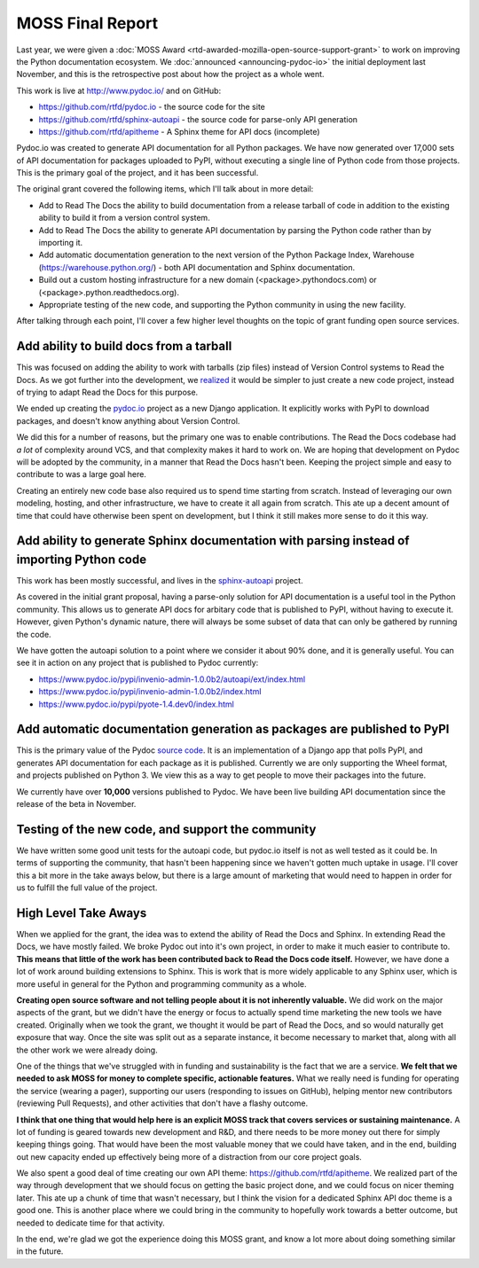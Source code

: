 .. post:: Aug 10, 2017
   :tags: moss, pydoc, funding

MOSS Final Report
=================

Last year,
we were given a :doc:`MOSS Award <rtd-awarded-mozilla-open-source-support-grant>` to work on improving the Python documentation ecosystem.
We :doc:`announced <announcing-pydoc-io>` the initial deployment last November,
and this is the retrospective post about how the project as a whole went.

This work is live at http://www.pydoc.io/ and on GitHub:

* https://github.com/rtfd/pydoc.io - the source code for the site
* https://github.com/rtfd/sphinx-autoapi - the source code for parse-only API generation
* https://github.com/rtfd/apitheme - A Sphinx theme for API docs (incomplete)

Pydoc.io was created to generate API documentation for all Python packages.
We have now generated over 17,000 sets of API documentation for packages uploaded to PyPI,
without executing a single line of Python code from those projects.
This is the primary goal of the project,
and it has been successful.

The original grant covered the following items,
which I'll talk about in more detail:

* Add to Read The Docs the ability to build documentation from a release tarball of code in addition to the existing ability to build it from a version control system.
* Add to Read The Docs the ability to generate API documentation by parsing the Python code rather than by importing it.
* Add automatic documentation generation to the next version of the Python Package Index, Warehouse (https://warehouse.python.org/) - both API documentation and Sphinx documentation.
* Build out a custom hosting infrastructure for a new domain (<package>.pythondocs.com) or (<package>.python.readthedocs.org).
* Appropriate testing of the new code, and supporting the Python community in using the new facility.

After talking through each point,
I'll cover a few higher level thoughts on the topic of grant funding open source services.

Add ability to build docs from a tarball
----------------------------------------

This was focused on adding the ability to work with tarballs (zip files) instead of Version Control systems to Read the Docs.
As we got further into the development,
we `realized <https://github.com/rtfd/readthedocs.org/issues/1957>`_ it would be simpler to just create a new code project,
instead of trying to adapt Read the Docs for this purpose.

We ended up creating the `pydoc.io <https://github.com/rtfd/pydoc.io>`_ project as a new Django application.
It explicitly works with PyPI to download packages,
and doesn't know anything about Version Control.

We did this for a number of reasons,
but the primary one was to enable contributions.
The Read the Docs codebase had *a lot* of complexity around VCS,
and that complexity makes it hard to work on.
We are hoping that development on Pydoc will be adopted by the community,
in a manner that Read the Docs hasn't been.
Keeping the project simple and easy to contribute to was a large goal here.

Creating an entirely new code base also required us to spend time starting from scratch.
Instead of leveraging our own modeling,
hosting,
and other infrastructure,
we have to create it all again from scratch.
This ate up a decent amount of time that could have otherwise been spent on development,
but I think it still makes more sense to do it this way.

Add ability to generate Sphinx documentation with parsing instead of importing Python code
------------------------------------------------------------------------------------------

This work has been mostly successful,
and lives in the `sphinx-autoapi <https://github.com/rtfd/sphinx-autoapi/>`_ project.

As covered in the initial grant proposal,
having a parse-only solution for API documentation is a useful tool in the Python community.
This allows us to generate API docs for arbitary code that is published to PyPI,
without having to execute it.
However,
given Python's dynamic nature,
there will always be some subset of data that can only be gathered by running the code.

We have gotten the autoapi solution to a point where we consider it about 90% done,
and it is generally useful.
You can see it in action on any project that is published to Pydoc currently:

.. TODO: Better examples of cool functionality

* https://www.pydoc.io/pypi/invenio-admin-1.0.0b2/autoapi/ext/index.html
* https://www.pydoc.io/pypi/invenio-admin-1.0.0b2/index.html
* https://www.pydoc.io/pypi/pyote-1.4.dev0/index.html

Add automatic documentation generation as packages are published to PyPI
------------------------------------------------------------------------

This is the primary value of the Pydoc `source code <https://github.com/rtfd/pydoc.io>`_.
It is an implementation of a Django app that polls PyPI,
and generates API documentation for each package as it is published.
Currently we are only supporting the Wheel format,
and projects published on Python 3.
We view this as a way to get people to move their packages into the future.

We currently have over **10,000** versions published to Pydoc.
We have been live building API documentation since the release of the beta in November.

Testing of the new code, and support the community
--------------------------------------------------

We have written some good unit tests for the autoapi code,
but pydoc.io itself is not as well tested as it could be.
In terms of supporting the community,
that hasn't been happening since we haven't gotten much uptake in usage.
I'll cover this a bit more in the take aways below,
but there is a large amount of marketing that would need to happen in order for us to fulfill the full value of the project.

High Level Take Aways
---------------------

When we applied for the grant,
the idea was to extend the ability of Read the Docs and Sphinx.
In extending Read the Docs,
we have mostly failed.
We broke Pydoc out into it's own project,
in order to make it much easier to contribute to.
**This means that little of the work has been contributed back to Read the Docs code itself.**
However,
we have done a lot of work around building extensions to Sphinx.
This is work that is more widely applicable to any Sphinx user,
which is more useful in general for the Python and programming community as a whole.

**Creating open source software and not telling people about it is not inherently valuable.**
We did work on the major aspects of the grant,
but we didn't have the energy or focus to actually spend time marketing the new tools we have created.
Originally when we took the grant,
we thought it would be part of Read the Docs,
and so would naturally get exposure that way.
Once the site was split out as a separate instance,
it become necessary to market that,
along with all the other work we were already doing. 

One of the things that we've struggled with in funding and sustainability is the fact that we are a service.
**We felt that we needed to ask MOSS for money to complete specific,
actionable features.**
What we really need is funding for operating the service (wearing a pager),
supporting our users (responding to issues on GitHub),
helping mentor new contributors (reviewing Pull Requests),
and other activities that don't have a flashy outcome.

**I think that one thing that would help here is an explicit MOSS track that covers services or sustaining maintenance.**
A lot of funding is geared towards new development and R&D,
and there needs to be more money out there for simply keeping things going.
That would have been the most valuable money that we could have taken,
and in the end,
building out new capacity ended up effectively being more of a distraction from our core project goals.

We also spent a good deal of time creating our own API theme: https://github.com/rtfd/apitheme.
We realized part of the way through development that we should focus on getting the basic project done,
and we could focus on nicer theming later.
This ate up a chunk of time that wasn't necessary,
but I think the vision for a dedicated Sphinx API doc theme is a good one.
This is another place where we could bring in the community to hopefully work towards a better outcome,
but needed to dedicate time for that activity.

In the end,
we're glad we got the experience doing this MOSS grant,
and know a lot more about doing something similar in the future.
